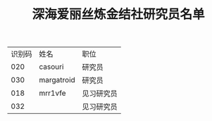 #+TITLE: 深海爱丽丝炼金结社研究员名单

| 识别码 | 姓名       | 职位       |
|    020 | casouri    | 研究员     |
|    030 | margatroid | 研究员     |
|    018 | mrr1vfe    | 见习研究员 |
|    032 |            | 见习研究员 |
